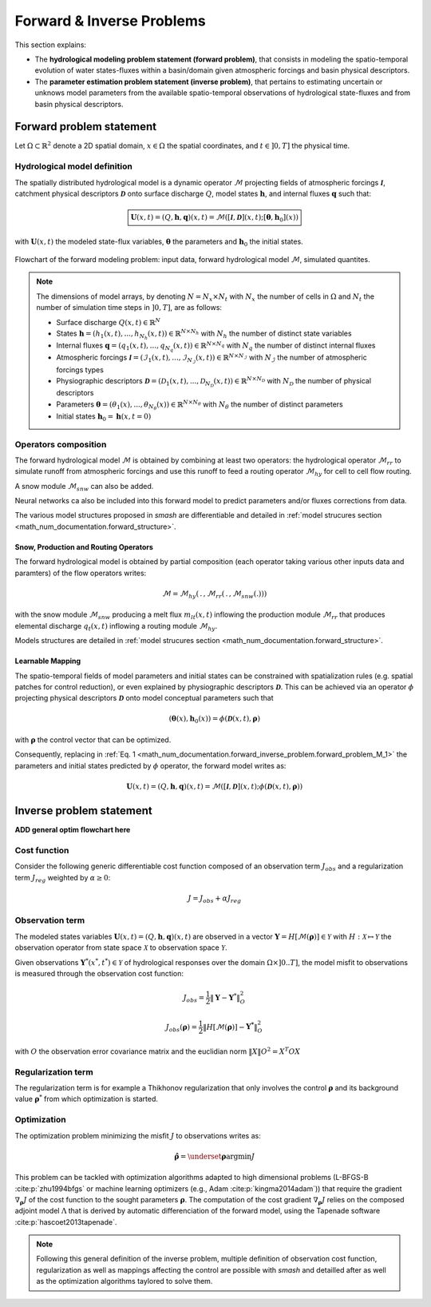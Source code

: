 .. _math_num_documentation.forward_inverse_problem:

==========================
Forward & Inverse Problems
==========================

This section explains:
 
- The **hydrological modeling problem statement (forward problem)**, that consists in modeling the spatio-temporal evolution of water states-fluxes within a basin/domain given atmospheric forcings and basin physical descriptors. 
 
- The **parameter estimation problem statement (inverse problem)**, that pertains to estimating uncertain or unknows model parameters from the available spatio-temporal observations of hydrological state-fluxes and from basin physical descriptors.

Forward problem statement
-------------------------

Let :math:`\Omega\subset\mathbb{R}^{2}` denote a 2D spatial domain, :math:`x\in\Omega` the spatial coordinates, and :math:`t\in\left]0,T\right]` the physical time.

Hydrological model definition
*****************************

The spatially distributed hydrological model is a dynamic operator :math:`\mathcal{M}` projecting fields of atmospheric forcings :math:`\mathcal{\boldsymbol{I}}`,
catchment physical descriptors :math:`\boldsymbol{\mathcal{D}}` onto surface discharge :math:`Q`, model states :math:`\boldsymbol{h}`, and internal fluxes  :math:`\boldsymbol{q}` such that:



.. math::
    :name: math_num_documentation.forward_inverse_problem.forward_problem_M_1
    
    \boxed{
    \boldsymbol{U}(x,t)=(Q,\boldsymbol{h},\boldsymbol{q})(x,t)=\mathcal{M}\left(\left[\mathcal{\boldsymbol{I}},\boldsymbol{\mathcal{D}}\right](x,t);\left[\boldsymbol{\theta},\boldsymbol{h}_{0}\right](x)\right)
    }

with :math:`\boldsymbol{U}(x,t)` the modeled state-flux variables, :math:`\boldsymbol{\theta}` the parameters and :math:`\boldsymbol{h}_{0}` the initial states.


.. figure:: ../_static/forward_simple_flowchart.png
    :align: center
    :width: 800
    
    Flowchart of the forward modeling problem: input data, forward hydrological model :math:`\mathcal{M}`, simulated quantites.



.. note:: The dimensions of model arrays, by denoting :math:`N=N_{x} \times N_{t}` with :math:`N_{x}` the number of  cells in :math:`\Omega` and :math:`N_t` the number of simulation time steps in :math:`\left]0,T\right]`, are as follows:

    - Surface discharge :math:`Q(x,t)\in\mathbb{R}^{N}` 

    - States :math:`\boldsymbol{h}=\left(h_{1}(x,t),...,h_{N_{h}}(x,t)\right)\in\mathbb{R}^{N \times {N_{h}}}` with :math:`N_h` the number of distinct state variables

    - Internal fluxes :math:`\boldsymbol{q}=\left(q_{1}(x,t),...,q_{N_{q}}(x,t)\right)\in\mathbb{R}^{N \times N_{q}}` with :math:`N_q` the number of distinct internal fluxes

    - Atmospheric forcings :math:`\mathcal{\boldsymbol{I}}=\left(\mathcal{I}_{1}(x,t),...,\mathcal{I}_{N_{\mathcal{I}}}(x,t)\right)\in\mathbb{R}^{N \times N_{\mathcal{I}}}` with :math:`N_\mathcal{I}` the number of atmospheric forcings types

    - Physiographic descriptors :math:`\mathcal{\boldsymbol{D}}=\left(\mathcal{D}_{1}(x,t),...,\mathcal{D}_{N_{\mathcal{D}}}(x,t)\right)\in\mathbb{R}^{N \times N_{\mathcal{D}}}` with :math:`N_{\mathcal{D}}` the number of physical descriptors

    - Parameters :math:`\boldsymbol{\theta}=\left(\theta_{1}(x),...,\theta_{N_{\theta}}(x)\right)\in\mathbb{R}^{N \times N_{\theta}}` with :math:`N_{\theta}` the number of distinct parameters

    - Initial states :math:`\boldsymbol{h}_{0}=\boldsymbol{h}(x,t=0)`

Operators composition
*********************

The forward hydrological model :math:`\mathcal{M}` is obtained by combining at least two operators: the hydrological operator :math:`\mathcal{M}_{rr}` to simulate runoff from atmospheric forcings and use this runoff to feed a routing operator :math:`\mathcal{M}_{hy}` for cell to cell flow routing. 

A snow module :math:`\mathcal{M}_{snw}` can also be added.

Neural networks ca also be included into this forward model to predict parameters and/or fluxes corrections from data. 

The various model structures proposed in `smash` are differentiable and detailed in :ref:`model strucures section <math_num_documentation.forward_structure>`.


Snow, Production and Routing Operators
======================================

The forward hydrological model is obtained by partial composition (each operator taking various other inputs data and paramters) of the flow operators writes:

.. math:: 
      :name: math_num_documentation.forward_inverse_problem.forward_problem_Mhy_circ_Mrr
      
      \mathcal{M}=\mathcal{M}_{hy}\left(\,.\,,\mathcal{M}_{rr}\left(\,.\,,\mathcal{M}_{snw}\left(.\right)\right)\right)
      
with the snow module :math:`\mathcal{M}_{snw}` producing a melt flux :math:`m_{lt}(x,t)` inflowing the production module :math:`\mathcal{M}_{rr}` that produces elemental discharge  :math:`q_t(x,t)` inflowing a routing module :math:`\mathcal{M}_{hy}`. 

Models structures are detailed in :ref:`model strucures section <math_num_documentation.forward_structure>`.

.. _math_num_documentation.forward_inverse_problem.mapping:

Learnable Mapping
=================

The spatio-temporal fields of model parameters and initial states can be constrained with spatialization rules (e.g. spatial patches for control reduction), or even explained by physiographic descriptors :math:`\boldsymbol{\mathcal{D}}`. This can be achieved via an operator :math:`\phi` projecting physical descriptors :math:`\boldsymbol{\mathcal{D}}` onto model conceptual parameters such that

.. math::
    :name: math_num_documentation.forward_inverse_problem.mapping_general
    
    \left(\boldsymbol{\theta}(x),\boldsymbol{h}_{0}(x)\right)=\phi\left(\boldsymbol{\mathcal{D}}(x,t),\boldsymbol{\rho}\right)
    
with :math:`\boldsymbol{\rho}` the control vector that can be optimized.

Consequently, replacing in :ref:`Eq. 1 <math_num_documentation.forward_inverse_problem.forward_problem_M_1>` the parameters and initial states predicted by :math:`\phi` operator, the forward model writes as: 

.. math::
    :name: math_num_documentation.forward_inverse_problem.forward_problem_M_2

    \boldsymbol{U}(x,t)=(Q,\boldsymbol{h},\boldsymbol{q})(x,t)=\mathcal{M}\left(\left[\mathcal{\boldsymbol{I}},\mathcal{\boldsymbol{D}}\right](x,t);\phi\left(\boldsymbol{\mathcal{D}}(x,t),\boldsymbol{\rho}\right)\right)

Inverse problem statement
-------------------------

**ADD general optim flowchart here**

.. _math_num_documentation.forward_inverse_problem.cost_function:

Cost function
*************


Consider the following generic differentiable cost function composed of an observation term :math:`J_{obs}` and a regularization term :math:`J_{reg}` weighted by :math:`\alpha\geq0`:


.. math::
    :name: math_num_documentation.forward_inverse_problem.inverse_problem_J

    J=J_{obs}+\alpha J_{reg}

Observation term
****************

The modeled states variables :math:`\boldsymbol{U}(x,t)=(Q,\boldsymbol{h},\boldsymbol{q})(x,t)` are observed in a vector 
:math:`\boldsymbol{Y}=H\left[\mathcal{M}(\boldsymbol{\rho})\right]\in\mathcal{Y}` with :math:`H:\mathcal{X}\mapsto\mathcal{Y}` 
the observation operator from state space :math:`\mathcal{X}` to observation space :math:`\mathcal{Y}`.

Given observations :math:`\boldsymbol{Y}^{*}(x^{*},t^{*})\in\mathcal{Y}` of hydrological responses over the domain :math:`\Omega\times]0 .. T]`, 
the model misfit to observations is measured through the observation cost function:

.. math::

    J_{obs}=\frac{1}{2}\left\Vert \boldsymbol{Y}-\boldsymbol{Y}^{*}\right\Vert _{O}^{2}

.. math::
    :name: math_num_documentation.forward_inverse_problem.inverse_problem_Jobs

    J_{obs}\left(\boldsymbol{\rho}\right)=\frac{1}{2}\left\Vert H\left[\mathcal{M}(\boldsymbol{\rho})\right]-\boldsymbol{Y^{*}}\right\Vert _{O}^{2}

with :math:`O` the observation error covariance matrix and the euclidian norm :math:`\left\Vert X\right\Vert {O}^{2}=X^{T}OX` 

Regularization term
*******************

The regularization term is for example a Thikhonov regularization that only involves the control :math:`\boldsymbol{\rho}` and its background value :math:`\boldsymbol{\rho}^*` from which optimization is started.

Optimization
************

The optimization problem minimizing the misfit :math:`J` to observations writes as:

.. math::
    :name: math_num_documentation.forward_inverse_problem.inverse_problem_optimization

    \boldsymbol{\hat{\rho}}=\underset{\mathrm{\boldsymbol{\rho}}}{\text{argmin}}J

This problem can be tackled with optimization algorithms adapted to high dimensional problems (L-BFGS-B :cite:p:`zhu1994bfgs` or machine learning optimizers (e.g., Adam :cite:p:`kingma2014adam`)) that require the gradient :math:`\nabla_{\boldsymbol{\rho}}J` 
of the cost function to the sought parameters :math:`\boldsymbol{\rho}`. The computation of the cost gradient :math:`\nabla_{\boldsymbol{\rho}}J` relies on the composed adjoint model :math:`\Lambda` 
that is derived by automatic differenciation of the forward model, using the Tapenade software :cite:p:`hascoet2013tapenade`.

.. note::

    Following this general definition of the inverse problem, multiple definition of observation cost function, regularization as well as mappings affecting the control are possible with `smash`
    and detailled after as well as the optimization algorithms taylored to solve them.


